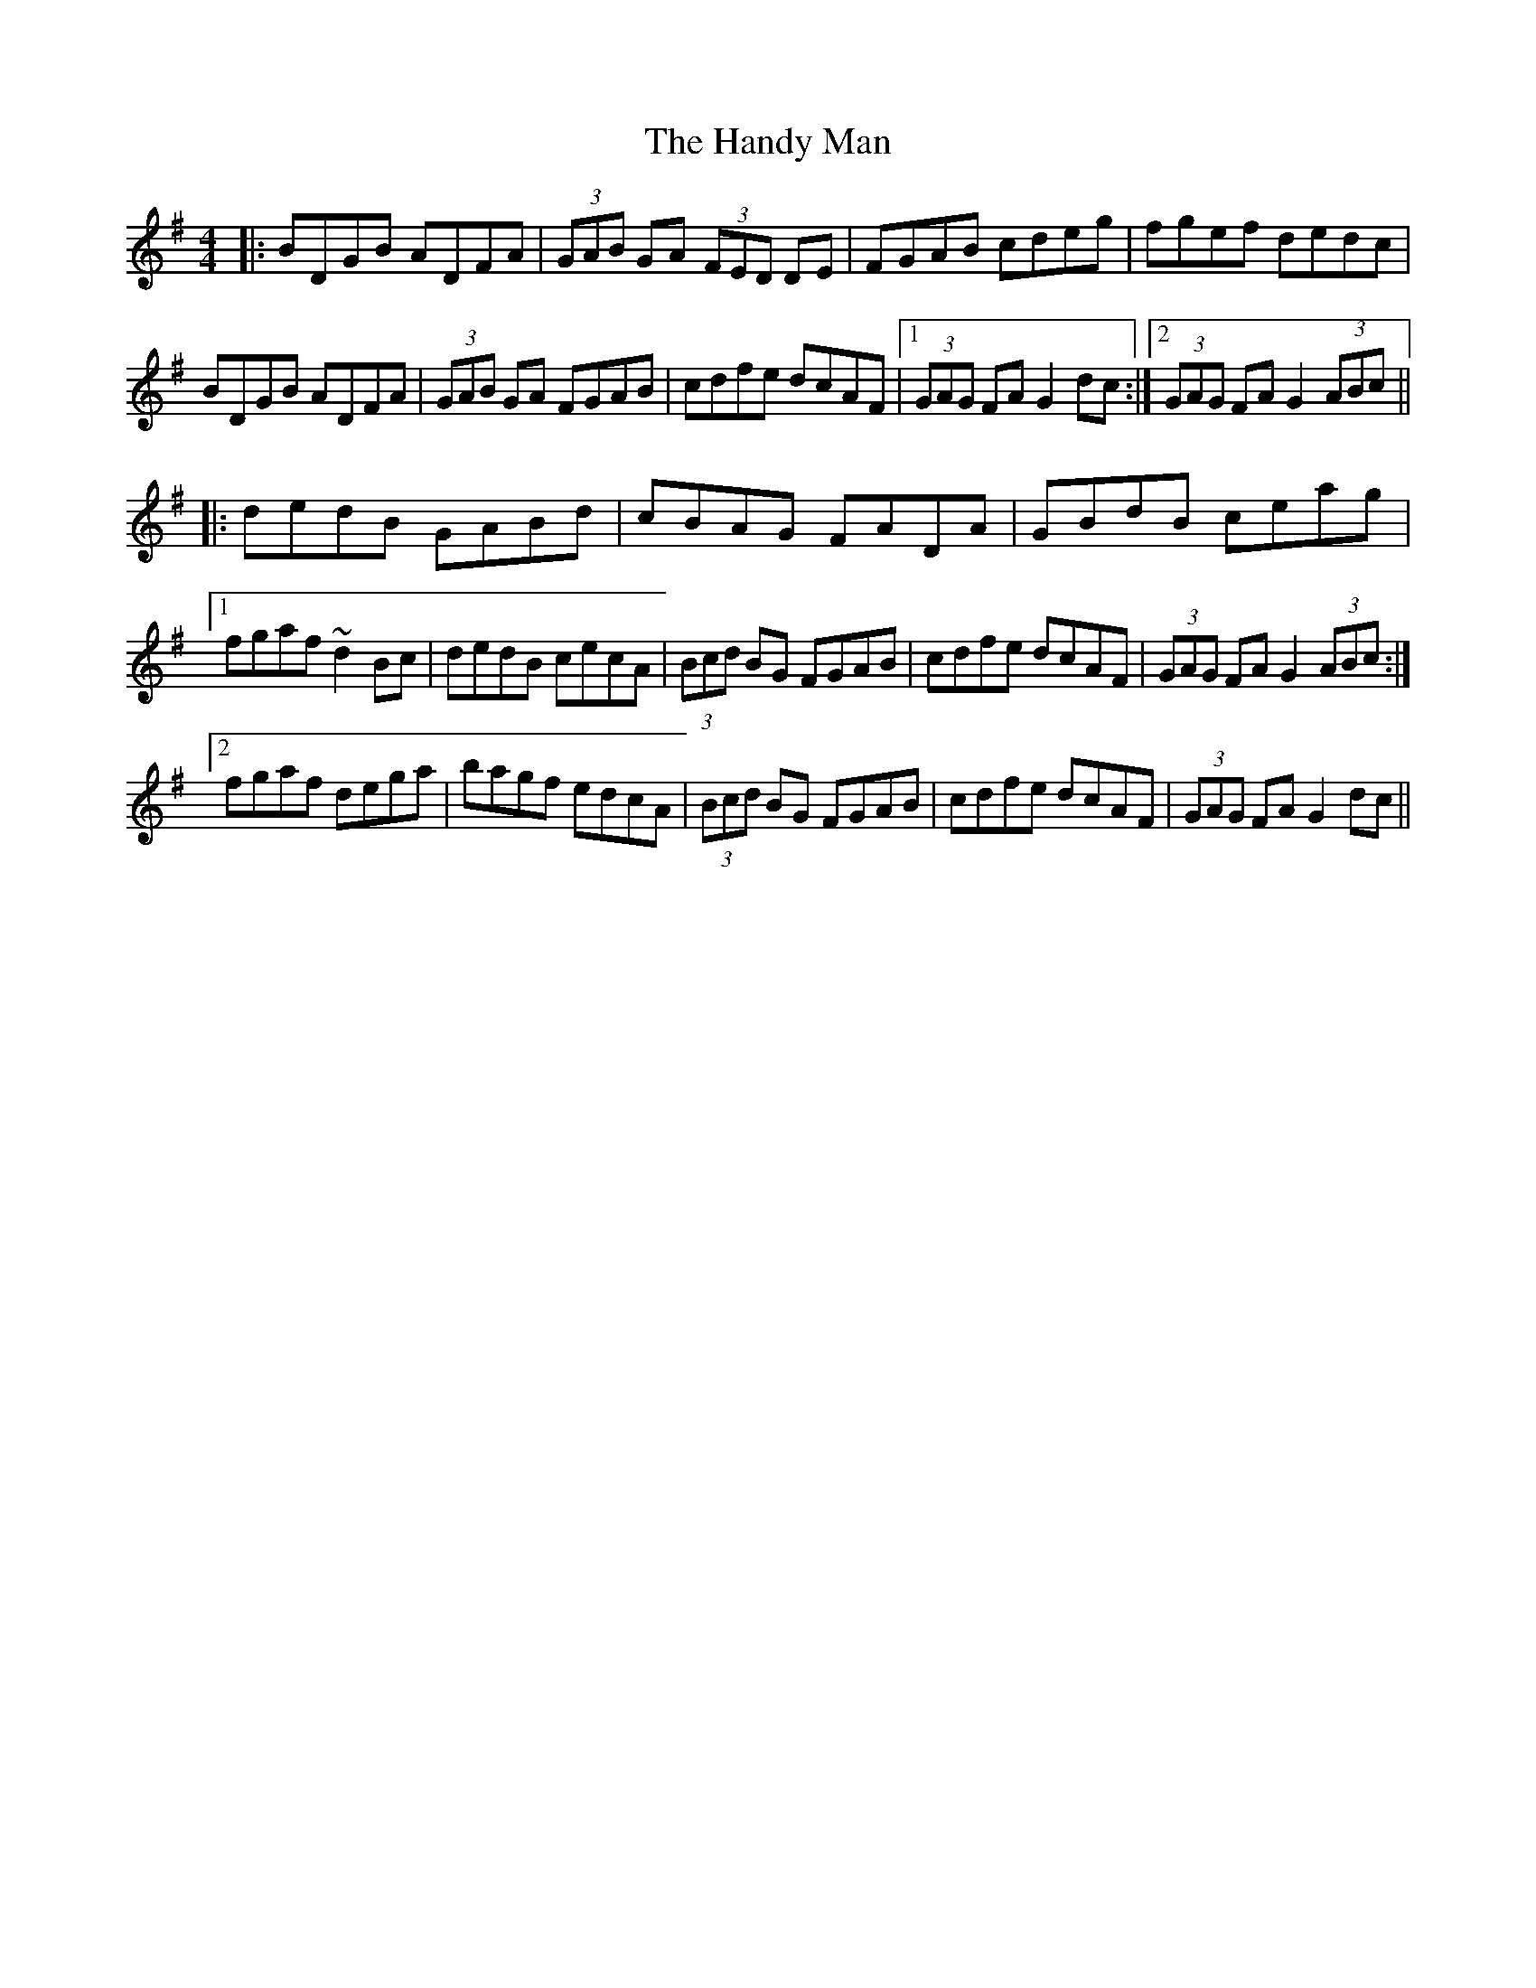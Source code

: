 X: 16620
T: Handy Man, The
R: hornpipe
M: 4/4
K: Gmajor
|:BDGB ADFA|(3GAB GA (3FED DE|FGAB cdeg|fgef dedc|
BDGB ADFA|(3GAB GA FGAB|cdfe dcAF|1 (3GAG FA G2 dc:|2 (3GAG FA G2 (3ABc||
|:dedB GABd|cBAG FADA|GBdB ceag|
[1 fgaf ~d2 Bc|dedB cecA|(3Bcd BG FGAB|cdfe dcAF|(3GAG FA G2 (3ABc:|
[2 fgaf dega|bagf edcA|(3 Bcd BG FGAB|cdfe dcAF|(3GAG FA G2 dc||

